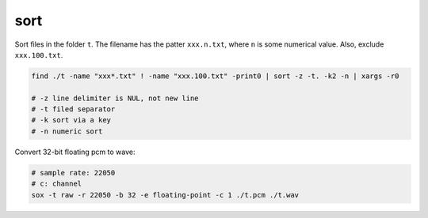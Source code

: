 sort
====

Sort files in the folder ``t``. The filename has the patter ``xxx.n.txt``,
where ``n`` is some numerical value. Also, exclude ``xxx.100.txt``.

.. code-block::

  find ./t -name "xxx*.txt" ! -name "xxx.100.txt" -print0 | sort -z -t. -k2 -n | xargs -r0

  # -z line delimiter is NUL, not new line
  # -t filed separator
  # -k sort via a key
  # -n numeric sort

Convert 32-bit floating pcm to wave:

.. code-block:: bash

   # sample rate: 22050
   # c: channel
   sox -t raw -r 22050 -b 32 -e floating-point -c 1 ./t.pcm ./t.wav
